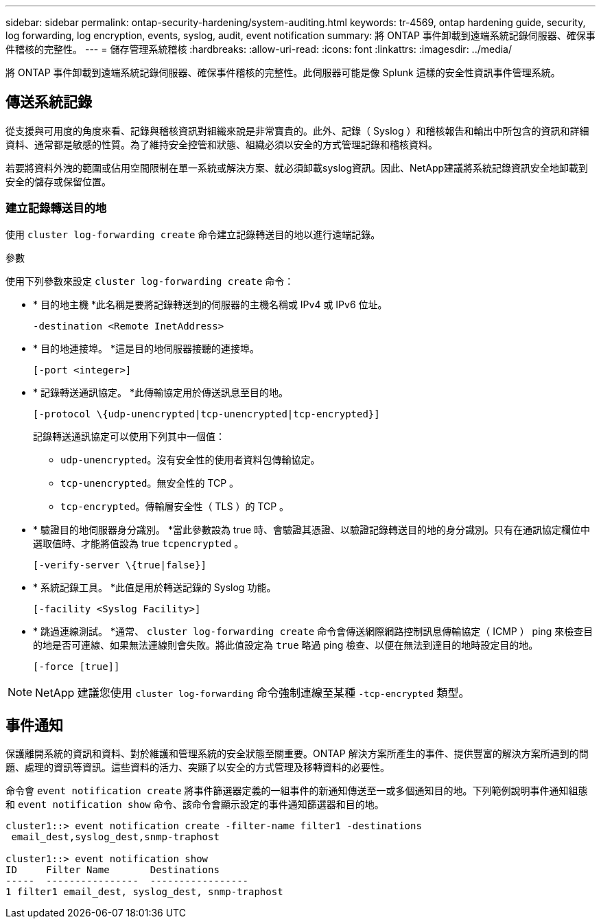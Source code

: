 ---
sidebar: sidebar 
permalink: ontap-security-hardening/system-auditing.html 
keywords: tr-4569, ontap hardening guide, security, log forwarding, log encryption, events, syslog, audit, event notification 
summary: 將 ONTAP 事件卸載到遠端系統記錄伺服器、確保事件稽核的完整性。 
---
= 儲存管理系統稽核
:hardbreaks:
:allow-uri-read: 
:icons: font
:linkattrs: 
:imagesdir: ../media/


[role="lead"]
將 ONTAP 事件卸載到遠端系統記錄伺服器、確保事件稽核的完整性。此伺服器可能是像 Splunk 這樣的安全性資訊事件管理系統。



== 傳送系統記錄

從支援與可用度的角度來看、記錄與稽核資訊對組織來說是非常寶貴的。此外、記錄（ Syslog ）和稽核報告和輸出中所包含的資訊和詳細資料、通常都是敏感的性質。為了維持安全控管和狀態、組織必須以安全的方式管理記錄和稽核資料。

若要將資料外洩的範圍或佔用空間限制在單一系統或解決方案、就必須卸載syslog資訊。因此、NetApp建議將系統記錄資訊安全地卸載到安全的儲存或保留位置。



=== 建立記錄轉送目的地

使用 `cluster log-forwarding create` 命令建立記錄轉送目的地以進行遠端記錄。

.參數
使用下列參數來設定 `cluster log-forwarding create` 命令：

* * 目的地主機 *此名稱是要將記錄轉送到的伺服器的主機名稱或 IPv4 或 IPv6 位址。
+
[listing]
----
-destination <Remote InetAddress>
----
* * 目的地連接埠。 *這是目的地伺服器接聽的連接埠。
+
[listing]
----
[-port <integer>]
----
* * 記錄轉送通訊協定。 *此傳輸協定用於傳送訊息至目的地。
+
[listing]
----
[-protocol \{udp-unencrypted|tcp-unencrypted|tcp-encrypted}]
----
+
記錄轉送通訊協定可以使用下列其中一個值：

+
** `udp-unencrypted`。沒有安全性的使用者資料包傳輸協定。
** `tcp-unencrypted`。無安全性的 TCP 。
** `tcp-encrypted`。傳輸層安全性（ TLS ）的 TCP 。


* * 驗證目的地伺服器身分識別。 *當此參數設為 true 時、會驗證其憑證、以驗證記錄轉送目的地的身分識別。只有在通訊協定欄位中選取值時、才能將值設為 true `tcpencrypted` 。
+
[listing]
----
[-verify-server \{true|false}]
----
* * 系統記錄工具。 *此值是用於轉送記錄的 Syslog 功能。
+
[listing]
----
[-facility <Syslog Facility>]
----
* * 跳過連線測試。 *通常、 `cluster log-forwarding create` 命令會傳送網際網路控制訊息傳輸協定（ ICMP ） ping 來檢查目的地是否可連線、如果無法連線則會失敗。將此值設定為 `true` 略過 ping 檢查、以便在無法到達目的地時設定目的地。
+
[listing]
----
[-force [true]]
----



NOTE: NetApp 建議您使用 `cluster log-forwarding` 命令強制連線至某種 `-tcp-encrypted` 類型。



== 事件通知

保護離開系統的資訊和資料、對於維護和管理系統的安全狀態至關重要。ONTAP 解決方案所產生的事件、提供豐富的解決方案所遇到的問題、處理的資訊等資訊。這些資料的活力、突顯了以安全的方式管理及移轉資料的必要性。

命令會 `event notification create` 將事件篩選器定義的一組事件的新通知傳送至一或多個通知目的地。下列範例說明事件通知組態和 `event notification show` 命令、該命令會顯示設定的事件通知篩選器和目的地。

[listing]
----
cluster1::> event notification create -filter-name filter1 -destinations
 email_dest,syslog_dest,snmp-traphost

cluster1::> event notification show
ID     Filter Name       Destinations
-----  ----------------  -----------------
1 filter1 email_dest, syslog_dest, snmp-traphost
----